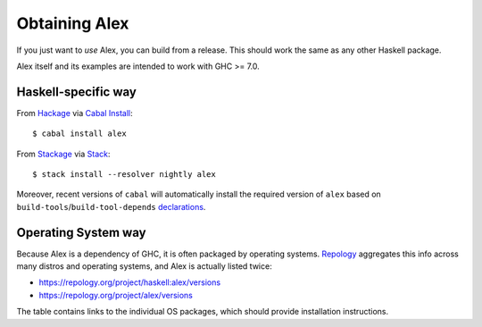 .. _installing:

Obtaining Alex
==============

.. highlight:: bash

If you just want to *use* Alex, you can build from a release.
This should work the same as any other Haskell package.

Alex itself and its examples are intended to work with GHC >= 7.0.

Haskell-specific way
--------------------

From `Hackage <https://hackage.haskell.org/package/alex>`__ via `Cabal Install <https://www.haskell.org/cabal/>`__::

   $ cabal install alex

From `Stackage <https://www.stackage.org/package/alex>`__ via `Stack <https://haskellstack.org>`__::

   $ stack install --resolver nightly alex

Moreover, recent versions of ``cabal`` will automatically install the required version of ``alex`` based on ``build-tools``/``build-tool-depends`` `declarations <http://cabal.readthedocs.io/en/latest/developing-packages.html#pkg-field-build-tool-depends>`__.

Operating System way
--------------------

Because Alex is a dependency of GHC, it is often packaged by operating systems.
`Repology <https://repology.org>`__ aggregates this info across many distros and operating systems, and Alex is actually listed twice:

- https://repology.org/project/haskell:alex/versions
- https://repology.org/project/alex/versions

The table contains links to the individual OS packages, which should provide installation instructions.
